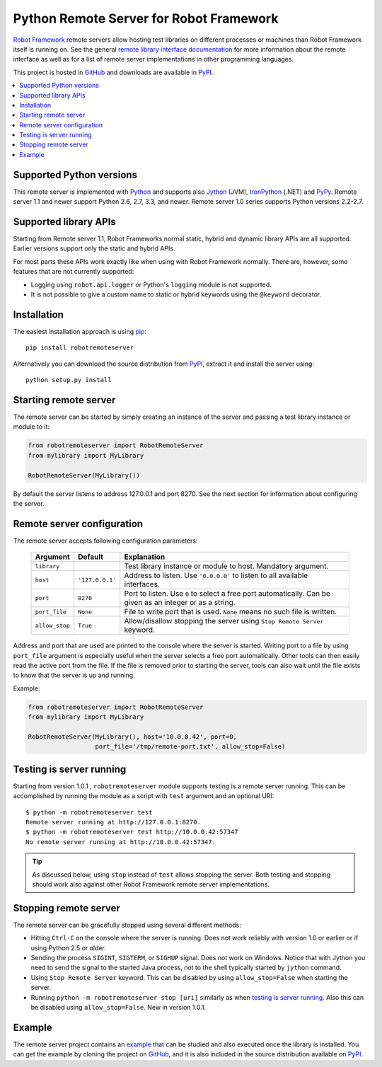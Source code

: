 Python Remote Server for Robot Framework
========================================

`Robot Framework`_ remote servers allow hosting test libraries on different
processes or machines than Robot Framework itself is running on.  See the
general `remote library interface documentation`_ for more information about
the remote interface as well as for a list of remote server implementations
in other programming languages.

This project is hosted in GitHub_ and downloads are available in PyPI_.

.. _Robot Framework: http://robotframework.org
.. _remote library interface documentation: https://github.com/robotframework/RemoteInterface
.. _GitHub: https://github.com/robotframework/PythonRemoteServer
.. _PyPI: http://pypi.python.org/pypi/robotremoteserver

.. contents::
   :local:

Supported Python versions
-------------------------

This remote server is implemented with Python_ and supports also Jython_ (JVM),
IronPython_ (.NET) and PyPy_. Remote server 1.1 and newer support Python 2.6,
2.7, 3.3, and newer. Remote server 1.0 series supports Python versions 2.2-2.7.

.. _Python: http://python.org
.. _Jython: http://jython.org
.. _IronPython: http://ironpython.net
.. _PyPy: http://pypy.org/

Supported library APIs
----------------------

Starting from Remote server 1.1, Robot Frameworks normal static, hybrid and
dynamic library APIs are all supported. Earlier versions support only the
static and hybrid APIs.

For most parts these APIs work exactly like when using with Robot Framework
normally. There are, however, some features that are not currently supported:

- Logging using ``robot.api.logger`` or Python's ``logging`` module is not
  supported.
- It is not possible to give a custom name to static or hybrid keywords using
  the ``@keyword`` decorator.

Installation
------------

The easiest installation approach is using `pip`_::

    pip install robotremoteserver

Alternatively you can download the source distribution from PyPI_, extract it
and install the server using::

    python setup.py install

.. _`pip`: http://www.pip-installer.org

Starting remote server
----------------------

The remote server can be started by simply creating an instance of the server
and passing a test library instance or module to it:

.. sourcecode:: python

    from robotremoteserver import RobotRemoteServer
    from mylibrary import MyLibrary

    RobotRemoteServer(MyLibrary())

By default the server listens to address 127.0.0.1 and port 8270. See the next
section for information about configuring the server.

Remote server configuration
---------------------------

The remote server accepts following configuration parameters:

    ==============  ================  ========================================
       Argument         Default                    Explanation
    ==============  ================  ========================================
    ``library``                       Test library instance or module to host. Mandatory argument.
    ``host``         ``'127.0.0.1'``  Address to listen. Use ``'0.0.0.0'`` to listen to all available interfaces.
    ``port``         ``8270``         Port to listen. Use ``0`` to select a free port automatically. Can be given as an integer or as a string.
    ``port_file``    ``None``         File to write port that is used. ``None`` means no such file is written.
    ``allow_stop``   ``True``         Allow/disallow stopping the server using ``Stop Remote Server`` keyword.
    ==============  ================  ========================================

Address and port that are used are printed to the console where the server is
started. Writing port to a file by using ``port_file`` argument is especially
useful when the server selects a free port automatically. Other tools can then
easily read the active port from the file. If the file is removed prior to
starting the server, tools can also wait until the file exists to know that
the server is up and running.

Example:

.. sourcecode:: python

    from robotremoteserver import RobotRemoteServer
    from mylibrary import MyLibrary

    RobotRemoteServer(MyLibrary(), host='10.0.0.42', port=0,
                      port_file='/tmp/remote-port.txt', allow_stop=False)

Testing is server running
-------------------------

Starting from version 1.0.1 , ``robotremoteserver`` module supports testing is
a remote server running. This can be accomplished by running the module as
a script with ``test`` argument and an optional URI::

    $ python -m robotremoteserver test
    Remote server running at http://127.0.0.1:8270.
    $ python -m robotremoteserver test http://10.0.0.42:57347
    No remote server running at http://10.0.0.42:57347.

.. tip:: As discussed below, using ``stop`` instead of ``test`` allows stopping
         the server. Both testing and stopping should work also against other
         Robot Framework remote server implementations.

Stopping remote server
----------------------

The remote server can be gracefully stopped using several different methods:

- Hitting ``Ctrl-C`` on the console where the server is running. Does not work
  reliably with version 1.0 or earlier or if using Python 2.5 or older.

- Sending the process ``SIGINT``, ``SIGTERM``, or ``SIGHUP`` signal. Does not
  work on Windows. Notice that with Jython you need to send the signal to the
  started Java process, not to the shell typically started by ``jython`` command.

- Using ``Stop Remote Server`` keyword. This can be disabled by using
  ``allow_stop=False`` when starting the server.

- Running ``python -m robotremoteserver stop [uri]`` similarly as when `testing
  is server running`_. Also this can be disabled using ``allow_stop=False``.
  New in version 1.0.1.

Example
-------

The remote server project contains an example_ that can be studied and also
executed once the library is installed. You can get the example by cloning
the project on GitHub_, and it is also included in the source distribution
available on PyPI_.

.. _example: https://github.com/robotframework/PythonRemoteServer/tree/master/example
